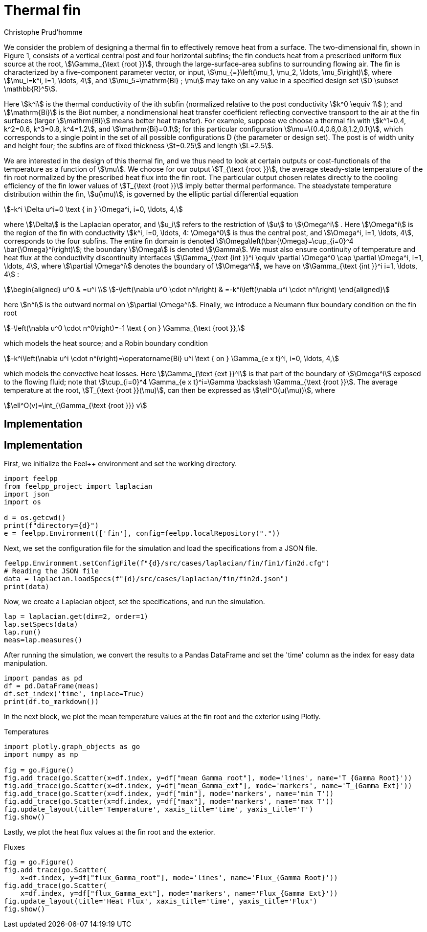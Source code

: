 = Thermal fin
Christophe Prud'homme
:page-plotly: true
:page-jupyter: true
:page-tags: case
:page-illustration: fin2d-4.png
:description: We simulate the heat transfer in a thermal fin

We consider the problem of designing a thermal fin to effectively remove heat from a surface. The two-dimensional fin, shown in Figure 1, consists of a vertical central post and four horizontal subfins; the fin conducts heat from a prescribed uniform flux source at the root, stem:[\Gamma_{\text {root }}], through the large-surface-area subfins to surrounding flowing air. The fin is characterized by a five-component parameter vector, or input, stem:[\mu_{=}\left(\mu_1, \mu_2, \ldots, \mu_5\right)], where stem:[\mu_i=k^i, i=1, \ldots, 4], and stem:[\mu_5=\mathrm{Bi} ; \mu] may take on any value in a specified design set stem:[D \subset \mathbb{R}^5].


Here stem:[k^i] is the thermal conductivity of the ith subfin (normalized relative to the post conductivity stem:[k^0 \equiv 1] ); and stem:[\mathrm{Bi}] is the Biot number, a nondimensional heat transfer coefficient reflecting convective transport to the air at the fin surfaces (larger stem:[\mathrm{Bi}] means better heat transfer). For example, suppose we choose a thermal fin with stem:[k^1=0.4, k^2=0.6, k^3=0.8, k^4=1.2], and stem:[\mathrm{Bi}=0.1]; for this particular configuration stem:[\mu=\{0.4,0.6,0.8,1.2,0.1\}], which corresponds to a single point in the set of all possible configurations D (the parameter or design set). The post is of width unity and height four; the subfins are of fixed thickness stem:[t=0.25] and length stem:[L=2.5].

We are interested in the design of this thermal fin, and we thus need to look at certain outputs or cost-functionals of the temperature as a function of stem:[\mu]. We choose for our output stem:[T_{\text {root }}], the average steady-state temperature of the fin root normalized by the prescribed heat flux into the fin root. The particular output chosen relates directly to the cooling efficiency of the fin lower values of stem:[T_{\text {root }}] imply better thermal performance. The steadystate temperature distribution within the fin, stem:[u(\mu)], is governed by the elliptic partial differential equation
[stem]
++++
-k^i \Delta u^i=0 \text { in } \Omega^i, i=0, \ldots, 4,
++++
where stem:[\Delta] is the Laplacian operator, and stem:[u_i] refers to the restriction of stem:[u] to stem:[\Omega^i] . Here stem:[\Omega^i] is the region of the fin with conductivity stem:[k^i, i=0, \ldots, 4: \Omega^0] is thus the central post, and stem:[\Omega^i, i=1, \ldots, 4], corresponds to the four subfins. The entire fin domain is denoted stem:[\Omega\left(\bar{\Omega}=\cup_{i=0}^4 \bar{\Omega}^i\right)]; the boundary stem:[\Omega] is denoted stem:[\Gamma]. We must also ensure continuity of temperature and heat flux at the conductivity discontinuity interfaces stem:[\Gamma_{\text {int }}^i \equiv \partial \Omega^0 \cap \partial \Omega^i, i=1, \ldots, 4], where stem:[\partial \Omega^i] denotes the boundary of stem:[\Omega^i], we have on stem:[\Gamma_{\text {int }}^i i=1, \ldots, 4] :
[stem]
++++
\begin{aligned}
u^0 & =u^i \\
-\left(\nabla u^0 \cdot n^i\right) & =-k^i\left(\nabla u^i \cdot n^i\right)
\end{aligned}
++++
here stem:[n^i] is the outward normal on stem:[\partial \Omega^i]. Finally, we introduce a Neumann flux boundary condition on the fin root
[stem]
++++
-\left(\nabla u^0 \cdot n^0\right)=-1 \text { on } \Gamma_{\text {root }},
++++
which models the heat source; and a Robin boundary condition
[stem]
++++
-k^i\left(\nabla u^i \cdot n^i\right)=\operatorname{Bi} u^i \text { on } \Gamma_{e x t}^i, i=0, \ldots, 4,
++++
which models the convective heat losses. Here stem:[\Gamma_{\text {ext }}^i] is that part of the boundary of stem:[\Omega^i] exposed to the flowing fluid; note that stem:[\cup_{i=0}^4 \Gamma_{e x t}^i=\Gamma \backslash \Gamma_{\text {root }}]. The average temperature at the root, stem:[T_{\text {root }}(\mu)], can then be expressed as stem:[\ell^O(u(\mu))], where
[stem]
++++
\ell^O(v)=\int_{\Gamma_{\text {root }}} v
++++

== Implementation

== Implementation

First, we initialize the Feel++ environment and set the working directory.

[%dynamic,python]
----
import feelpp
from feelpp_project import laplacian
import json
import os

d = os.getcwd()
print(f"directory={d}")
e = feelpp.Environment(['fin'], config=feelpp.localRepository("."))
----

Next, we set the configuration file for the simulation and load the specifications from a JSON file.

[%dynamic,python]
----
feelpp.Environment.setConfigFile(f"{d}/src/cases/laplacian/fin/fin1/fin2d.cfg")
# Reading the JSON file
data = laplacian.loadSpecs(f"{d}/src/cases/laplacian/fin/fin2d.json")
print(data)
----

Now, we create a Laplacian object, set the specifications, and run the simulation.

[%dynamic,python]
----
lap = laplacian.get(dim=2, order=1)
lap.setSpecs(data)
lap.run()
meas=lap.measures()
----

After running the simulation, we convert the results to a Pandas DataFrame and set the 'time' column as the index for easy data manipulation.

[%dynamic,python]
----
import pandas as pd
df = pd.DataFrame(meas)
df.set_index('time', inplace=True)
print(df.to_markdown())
----

In the next block, we plot the mean temperature values at the fin root and the exterior using Plotly.

.Temperatures
[%dynamic%raw%open,python]
----
import plotly.graph_objects as go
import numpy as np

fig = go.Figure()
fig.add_trace(go.Scatter(x=df.index, y=df["mean_Gamma_root"], mode='lines', name='T_{Gamma Root}'))
fig.add_trace(go.Scatter(x=df.index, y=df["mean_Gamma_ext"], mode='markers', name='T_{Gamma Ext}'))
fig.add_trace(go.Scatter(x=df.index, y=df["min"], mode='markers', name='min T'))
fig.add_trace(go.Scatter(x=df.index, y=df["max"], mode='markers', name='max T'))
fig.update_layout(title='Temperature', xaxis_title='time', yaxis_title='T')
fig.show()
----

Lastly, we plot the heat flux values at the fin root and the exterior.

.Fluxes
[%dynamic%raw%open,python]
----
fig = go.Figure()
fig.add_trace(go.Scatter(
    x=df.index, y=df["flux_Gamma_root"], mode='lines', name='Flux_{Gamma Root}'))
fig.add_trace(go.Scatter(
    x=df.index, y=df["flux_Gamma_ext"], mode='markers', name='Flux_{Gamma Ext}'))
fig.update_layout(title='Heat Flux', xaxis_title='time', yaxis_title='Flux')
fig.show()
----
